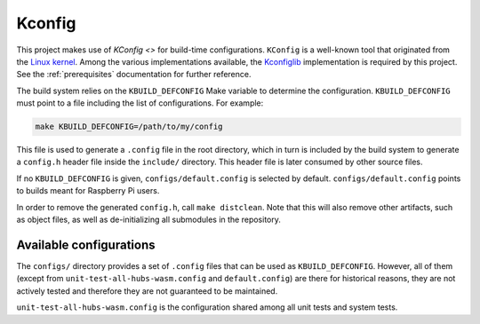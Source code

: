.. SPDX-FileCopyrightText: 2023-2024 Sony Semiconductor Solutions Corporation
..
.. SPDX-License-Identifier: Apache-2.0

.. _kconfig:

Kconfig
#######

This project makes use of `KConfig <>` for build-time configurations.
``KConfig`` is a well-known tool
that originated from the `Linux kernel`_.
Among the various implementations available,
the `Kconfiglib`_ implementation
is required by this project.
See the :ref:`prerequisites` documentation for further reference.

The build system relies on the ``KBUILD_DEFCONFIG`` Make variable
to determine the configuration.
``KBUILD_DEFCONFIG`` must point to a file
including the list of configurations.
For example:

.. code:: shell

	make KBUILD_DEFCONFIG=/path/to/my/config

This file is used to generate a ``.config`` file in the root directory,
which in turn is included by the build system
to generate a ``config.h`` header file
inside the ``include/`` directory.
This header file is later consumed by other source files.

If no ``KBUILD_DEFCONFIG`` is given,
``configs/default.config`` is selected by default.
``configs/default.config`` points to builds meant for Raspberry Pi users.

In order to remove the generated ``config.h``,
call ``make distclean``.
Note that this will also remove other artifacts,
such as object files,
as well as de-initializing all submodules in the repository.

Available configurations
************************

The ``configs/`` directory provides a set of ``.config`` files
that can be used as ``KBUILD_DEFCONFIG``.
However, all of them
(except from ``unit-test-all-hubs-wasm.config`` and ``default.config``)
are there for historical reasons,
they are not actively tested
and therefore they are not guaranteed to be maintained.

``unit-test-all-hubs-wasm.config`` is the configuration shared
among all unit tests and system tests.

.. _Linux kernel: https://git.kernel.org
.. _KconfigLib:  https://github.com/ulfalizer/Kconfiglib
